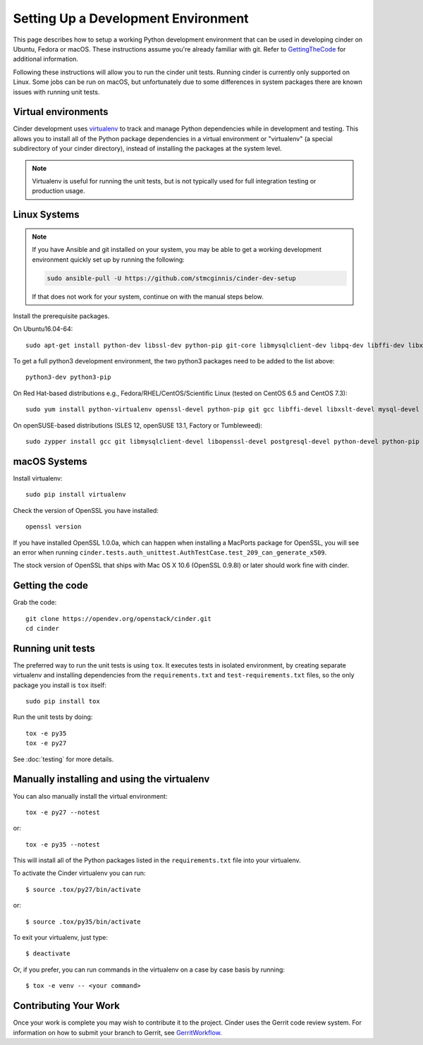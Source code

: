 ..
      Copyright 2010-2011 United States Government as represented by the
      Administrator of the National Aeronautics and Space Administration.
      All Rights Reserved.

      Licensed under the Apache License, Version 2.0 (the "License"); you may
      not use this file except in compliance with the License. You may obtain
      a copy of the License at

          http://www.apache.org/licenses/LICENSE-2.0

      Unless required by applicable law or agreed to in writing, software
      distributed under the License is distributed on an "AS IS" BASIS, WITHOUT
      WARRANTIES OR CONDITIONS OF ANY KIND, either express or implied. See the
      License for the specific language governing permissions and limitations
      under the License.

Setting Up a Development Environment
====================================

This page describes how to setup a working Python development environment that
can be used in developing cinder on Ubuntu, Fedora or macOS. These instructions
assume you're already familiar with git. Refer to GettingTheCode_ for
additional information.

.. _GettingTheCode: https://wiki.openstack.org/wiki/Getting_The_Code

Following these instructions will allow you to run the cinder unit tests.
Running cinder is currently only supported on Linux. Some jobs can be run on
macOS, but unfortunately due to some differences in system packages there are
known issues with running unit tests.

Virtual environments
--------------------

Cinder development uses `virtualenv <https://pypi.org/project/virtualenv>`__
to track and manage Python dependencies while in development and testing. This
allows you to install all of the Python package dependencies in a virtual
environment or "virtualenv" (a special subdirectory of your cinder directory),
instead of installing the packages at the system level.

.. note::

   Virtualenv is useful for running the unit tests, but is not
   typically used for full integration testing or production usage.

Linux Systems
-------------

.. note::

   If you have Ansible and git installed on your system, you may be able to
   get a working development environment quickly set up by running the
   following:

   .. code::

      sudo ansible-pull -U https://github.com/stmcginnis/cinder-dev-setup

   If that does not work for your system, continue on with the manual steps
   below.

Install the prerequisite packages.

On Ubuntu16.04-64::

  sudo apt-get install python-dev libssl-dev python-pip git-core libmysqlclient-dev libpq-dev libffi-dev libxslt-dev

To get a full python3 development environment, the two python3 packages need to
be added to the list above::

  python3-dev python3-pip

On Red Hat-based distributions e.g., Fedora/RHEL/CentOS/Scientific Linux
(tested on CentOS 6.5 and CentOS 7.3)::

  sudo yum install python-virtualenv openssl-devel python-pip git gcc libffi-devel libxslt-devel mysql-devel postgresql-devel

On openSUSE-based distributions (SLES 12, openSUSE 13.1, Factory or
Tumbleweed)::

  sudo zypper install gcc git libmysqlclient-devel libopenssl-devel postgresql-devel python-devel python-pip


macOS Systems
-------------

Install virtualenv::

    sudo pip install virtualenv

Check the version of OpenSSL you have installed::

    openssl version

If you have installed OpenSSL 1.0.0a, which can happen when installing a
MacPorts package for OpenSSL, you will see an error when running
``cinder.tests.auth_unittest.AuthTestCase.test_209_can_generate_x509``.

The stock version of OpenSSL that ships with Mac OS X 10.6 (OpenSSL 0.9.8l)
or later should work fine with cinder.


Getting the code
----------------
Grab the code::

    git clone https://opendev.org/openstack/cinder.git
    cd cinder


Running unit tests
------------------
The preferred way to run the unit tests is using ``tox``. It executes tests in
isolated environment, by creating separate virtualenv and installing
dependencies from the ``requirements.txt`` and ``test-requirements.txt`` files,
so the only package you install is ``tox`` itself::

    sudo pip install tox

Run the unit tests by doing::

    tox -e py35
    tox -e py27

See :doc:`testing` for more details.

.. _virtualenv:

Manually installing and using the virtualenv
--------------------------------------------

You can also manually install the virtual environment::

  tox -e py27 --notest

or::

  tox -e py35 --notest

This will install all of the Python packages listed in the
``requirements.txt`` file into your virtualenv.

To activate the Cinder virtualenv you can run::

     $ source .tox/py27/bin/activate

or::

     $ source .tox/py35/bin/activate

To exit your virtualenv, just type::

     $ deactivate

Or, if you prefer, you can run commands in the virtualenv on a case by case
basis by running::

     $ tox -e venv -- <your command>

Contributing Your Work
----------------------

Once your work is complete you may wish to contribute it to the project.
Cinder uses the Gerrit code review system. For information on how to submit
your branch to Gerrit, see GerritWorkflow_.

.. _GerritWorkflow: https://docs.openstack.org/infra/manual/developers.html#development-workflow

